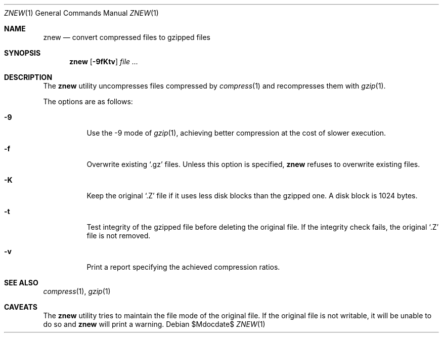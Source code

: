 .\"	$OpenBSD: src/usr.bin/compress/znew.1,v 1.4 2007/05/31 19:20:09 jmc Exp $
.\"
.\" Copyright (c) 2003 Otto Moerbeek <otto@drijf.net>
.\"
.\" Permission to use, copy, modify, and distribute this software for any
.\" purpose with or without fee is hereby granted, provided that the above
.\" copyright notice and this permission notice appear in all copies.
.\"
.\" THE SOFTWARE IS PROVIDED "AS IS" AND THE AUTHOR DISCLAIMS ALL WARRANTIES
.\" WITH REGARD TO THIS SOFTWARE INCLUDING ALL IMPLIED WARRANTIES OF
.\" MERCHANTABILITY AND FITNESS. IN NO EVENT SHALL THE AUTHOR BE LIABLE FOR
.\" ANY SPECIAL, DIRECT, INDIRECT, OR CONSEQUENTIAL DAMAGES OR ANY DAMAGES
.\" WHATSOEVER RESULTING FROM LOSS OF USE, DATA OR PROFITS, WHETHER IN AN
.\" ACTION OF CONTRACT, NEGLIGENCE OR OTHER TORTIOUS ACTION, ARISING OUT OF
.\" OR IN CONNECTION WITH THE USE OR PERFORMANCE OF THIS SOFTWARE.
.\"
.Dd $Mdocdate$
.Dt ZNEW 1
.Os
.Sh NAME
.Nm znew
.Nd convert compressed files to gzipped files
.Sh SYNOPSIS
.Nm
.Op Fl 9fKtv
.Ar
.Sh DESCRIPTION
The
.Nm
utility uncompresses files compressed by
.Xr compress 1
and recompresses them with
.Xr gzip 1 .
.Pp
The options are as follows:
.Bl -tag -width Ds
.It Fl 9
Use the -9 mode of
.Xr gzip 1 ,
achieving better compression at the cost of slower execution.
.It Fl f
Overwrite existing
.Sq .gz
files.
Unless this option is specified,
.Nm
refuses to overwrite existing files.
.It Fl K
Keep the original
.Sq .Z
file if it uses less disk blocks than the gzipped one.
A disk block is 1024 bytes.
.It Fl t
Test integrity of the gzipped file before deleting the original file.
If the integrity check fails, the original
.Sq .Z
file is not removed.
.It Fl v
Print a report specifying the achieved compression ratios.
.El
.Sh SEE ALSO
.Xr compress 1 ,
.Xr gzip 1
.Sh CAVEATS
The
.Nm
utility tries to maintain the file mode of the original file.
If the original file is not writable, it will be unable to do so and
.Nm
will print a warning.

